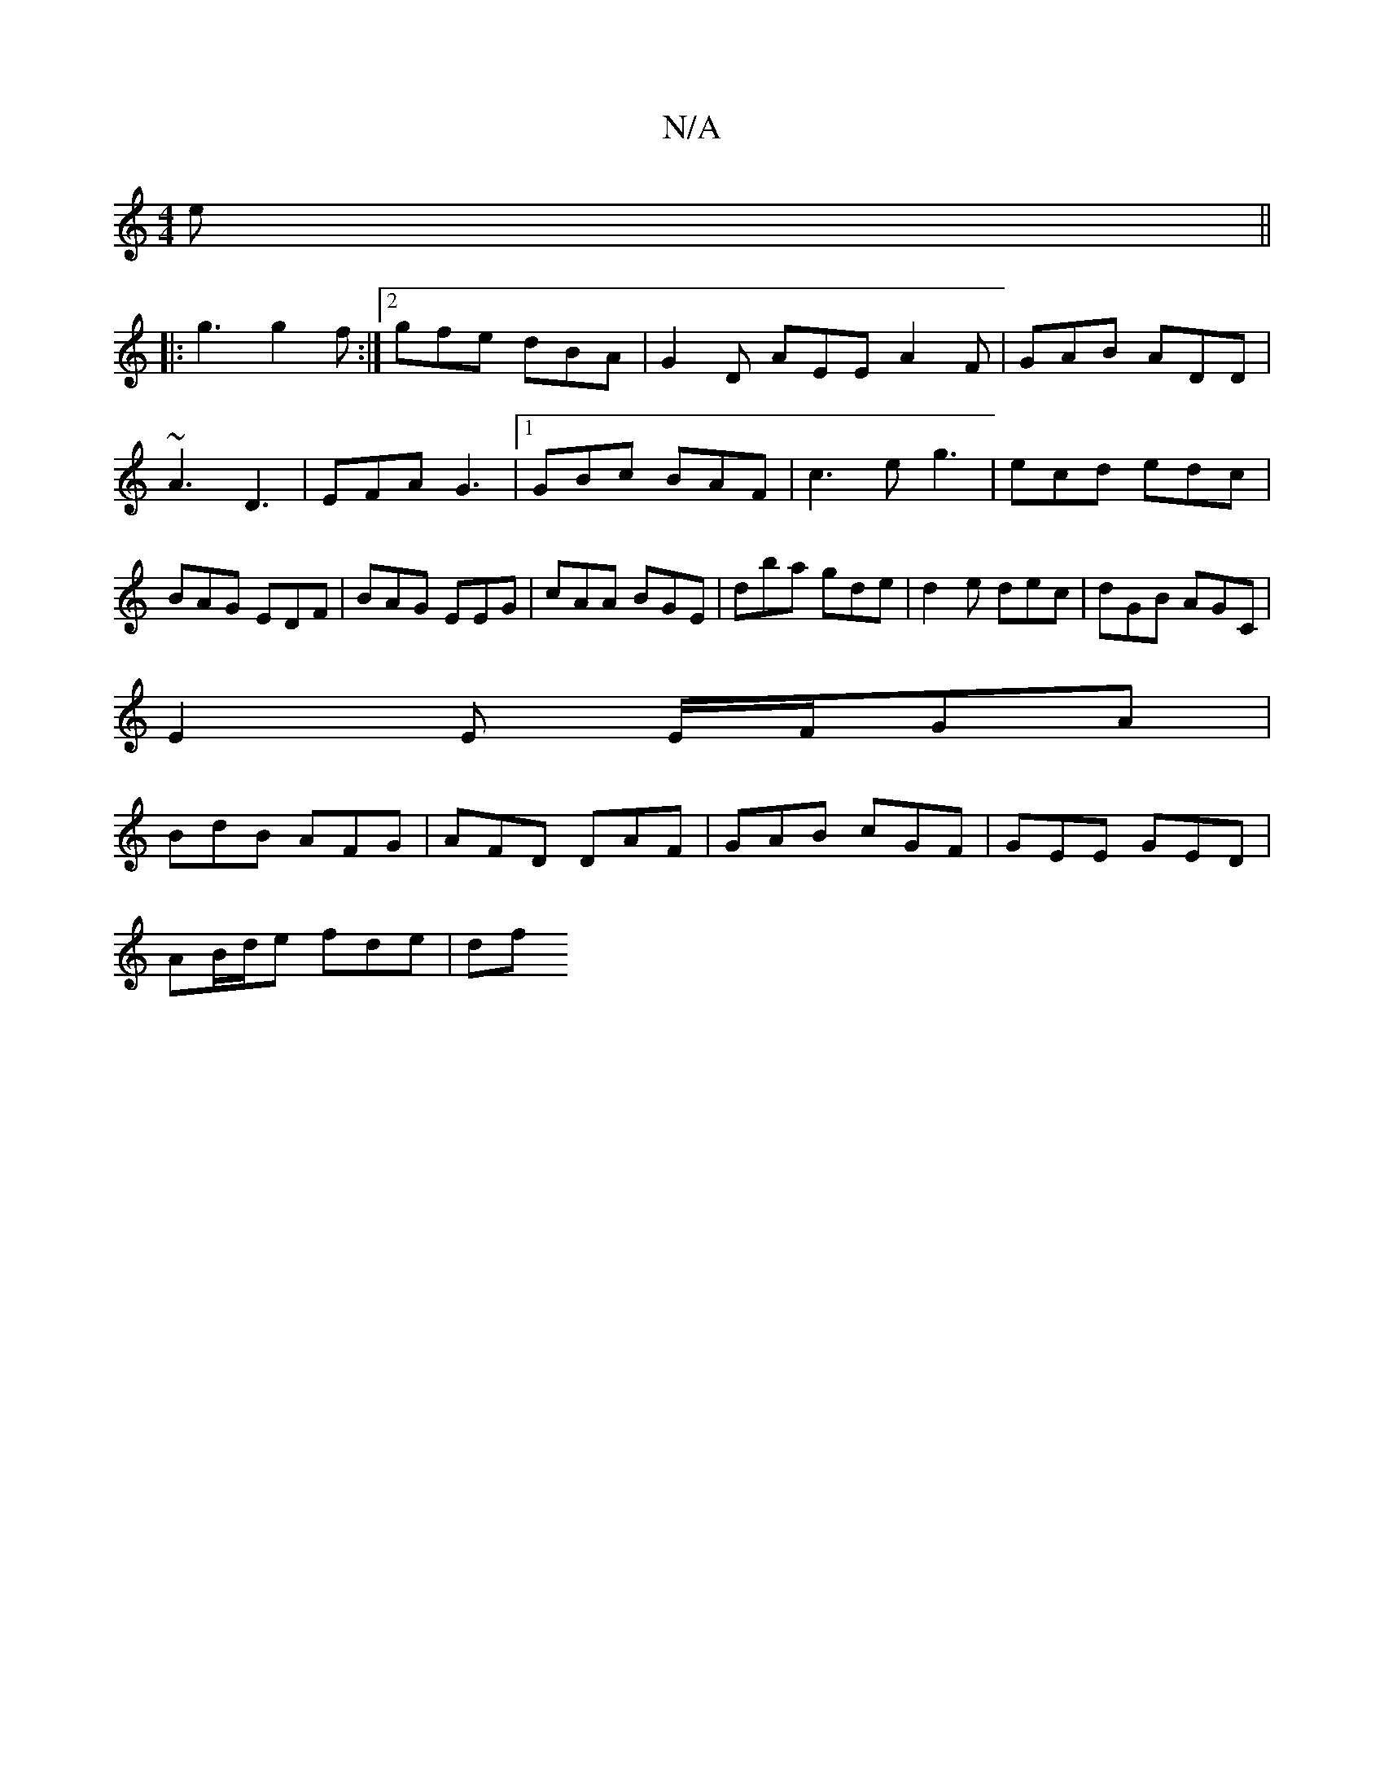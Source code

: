 X:1
T:N/A
M:4/4
R:N/A
K:Cmajor
e||
|:g3 g2f:|2 gfe dBA | G2 D AEE A2F | GAB ADD | ~A3 D3|EFA G3|1 GBc BAF |c3 e g3|ecd edc|BAG EDF|BAG EEG |cAA BGE|dba gde|d2e dec|dGB AGC|
E2E E/F/GA|
BdB AFG|AFD DAF|GAB cGF|GEE GED|
AB/d/e fde|df